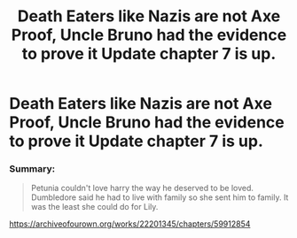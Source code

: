 #+TITLE: Death Eaters like Nazis are not Axe Proof, Uncle Bruno had the evidence to prove it Update chapter 7 is up.

* Death Eaters like Nazis are not Axe Proof, Uncle Bruno had the evidence to prove it Update chapter 7 is up.
:PROPERTIES:
:Author: pygmypuffonacid
:Score: 0
:DateUnix: 1592427742.0
:DateShort: 2020-Jun-18
:END:
*** Summary:
    :PROPERTIES:
    :CUSTOM_ID: summary
    :END:

#+begin_quote
  Petunia couldn't love harry the way he deserved to be loved. Dumbledore said he had to live with family so she sent him to family. It was the least she could do for Lily.
#+end_quote

[[https://archiveofourown.org/works/22201345/chapters/59912854]]

